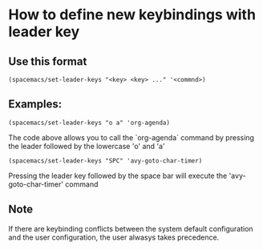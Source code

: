 * How to define new keybindings with leader key

** Use this format

#+BEGIN_SRC 
(spacemacs/set-leader-keys "<key> <key> ..." '<commnd>)
#+END_SRC

** Examples: 

#+BEGIN_SRC 
(spacemacs/set-leader-keys "o a" 'org-agenda)
#+END_SRC

The code above allows you to call the `org-agenda` command by pressing
the leader followed by the lowercase 'o' and 'a'

#+BEGIN_SRC 
(spacemacs/set-leader-keys "SPC" 'avy-goto-char-timer)
#+END_SRC

Pressing the leader key followed by the space bar will execute the
'avy-goto-char-timer' command

** Note

If there are keybinding conflicts between the system default configuration
and the user configuration, the user alwasys takes precedence.

